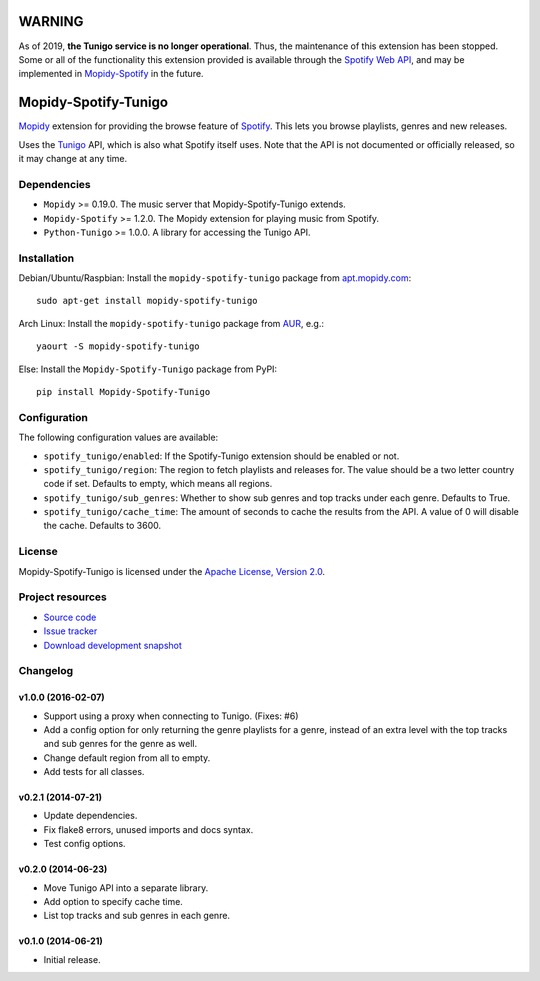 *******
WARNING
*******

As of 2019, **the Tunigo service is no longer operational**. Thus, the
maintenance of this extension has been stopped. Some or all of the
functionality this extension provided is available through the `Spotify Web API
<https://developer.spotify.com/documentation/web-api/>`_, and may be
implemented in `Mopidy-Spotify <https://github.com/mopidy/mopidy-spotify>`_ in
the future.

*********************
Mopidy-Spotify-Tunigo
*********************

.. image:: https://img.shields.io/pypi/v/Mopidy-Spotify-Tunigo.svg?style=flat
    :target: https://pypi.python.org/pypi/Mopidy-Spotify-Tunigo/
    :alt: Latest PyPI version

.. image:: https://img.shields.io/pypi/dm/Mopidy-Spotify-Tunigo.svg?style=flat
    :target: https://pypi.python.org/pypi/Mopidy-Spotify-Tunigo/
    :alt: Number of PyPI downloads

.. image:: https://img.shields.io/travis/trygveaa/mopidy-spotify-tunigo/master.png?style=flat
    :target: https://travis-ci.org/trygveaa/mopidy-spotify-tunigo
    :alt: Travis CI build status

.. image:: https://img.shields.io/coveralls/trygveaa/mopidy-spotify-tunigo/master.svg?style=flat
   :target: https://coveralls.io/r/trygveaa/mopidy-spotify-tunigo?branch=master
   :alt: Test coverage

`Mopidy <http://www.mopidy.com/>`_ extension for providing the browse feature
of `Spotify <http://www.spotify.com/>`_. This lets you browse playlists, genres
and new releases.

Uses the `Tunigo <http://tunigo.com/>`_ API, which is also what Spotify itself
uses. Note that the API is not documented or officially released, so it may
change at any time.


Dependencies
============

- ``Mopidy`` >= 0.19.0. The music server that Mopidy-Spotify-Tunigo extends.

- ``Mopidy-Spotify`` >= 1.2.0. The Mopidy extension for playing music from
  Spotify.

- ``Python-Tunigo`` >= 1.0.0. A library for accessing the Tunigo API.


Installation
============

Debian/Ubuntu/Raspbian: Install the ``mopidy-spotify-tunigo`` package from
`apt.mopidy.com <http://apt.mopidy.com/>`_::

    sudo apt-get install mopidy-spotify-tunigo

Arch Linux: Install the ``mopidy-spotify-tunigo`` package from
`AUR <https://aur.archlinux.org/packages/mopidy-spotify/>`_, e.g.::

    yaourt -S mopidy-spotify-tunigo

Else: Install the ``Mopidy-Spotify-Tunigo`` package from PyPI::

    pip install Mopidy-Spotify-Tunigo


Configuration
=============

The following configuration values are available:

- ``spotify_tunigo/enabled``: If the Spotify-Tunigo extension should be enabled
  or not.
- ``spotify_tunigo/region``: The region to fetch playlists and releases for.
  The value should be a two letter country code if set. Defaults to empty,
  which means all regions.
- ``spotify_tunigo/sub_genres``: Whether to show sub genres and top tracks
  under each genre. Defaults to True.
- ``spotify_tunigo/cache_time``: The amount of seconds to cache the results
  from the API. A value of 0 will disable the cache. Defaults to 3600.


License
=======

Mopidy-Spotify-Tunigo is licensed under the `Apache License, Version 2.0
<http://www.apache.org/licenses/LICENSE-2.0>`_.


Project resources
=================

- `Source code <https://github.com/trygveaa/mopidy-spotify-tunigo>`_
- `Issue tracker <https://github.com/trygveaa/mopidy-spotify-tunigo/issues>`_
- `Download development snapshot <https://github.com/trygveaa/mopidy-spotify-tunigo/archive/master.tar.gz#egg=Mopidy-Spotify-Tunigo-dev>`_


Changelog
=========

v1.0.0 (2016-02-07)
-------------------

- Support using a proxy when connecting to Tunigo. (Fixes: #6)
- Add a config option for only returning the genre playlists for a genre,
  instead of an extra level with the top tracks and sub genres for the genre as
  well.
- Change default region from all to empty.
- Add tests for all classes.

v0.2.1 (2014-07-21)
-------------------

- Update dependencies.
- Fix flake8 errors, unused imports and docs syntax.
- Test config options.

v0.2.0 (2014-06-23)
-------------------

- Move Tunigo API into a separate library.
- Add option to specify cache time.
- List top tracks and sub genres in each genre.

v0.1.0 (2014-06-21)
-------------------

- Initial release.
